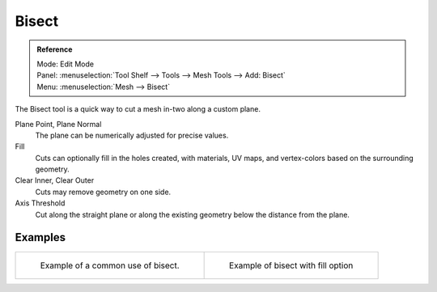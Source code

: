 .. _bpy.ops.mesh.bisect:

******
Bisect
******

.. admonition:: Reference
   :class: refbox

   | Mode:     Edit Mode
   | Panel:    :menuselection:`Tool Shelf --> Tools --> Mesh Tools --> Add: Bisect`
   | Menu:     :menuselection:`Mesh --> Bisect`

The Bisect tool is a quick way to cut a mesh in-two along a custom plane.

Plane Point, Plane Normal
   The plane can be numerically adjusted for precise values.
Fill
   Cuts can optionally fill in the holes created,
   with materials, UV maps, and vertex-colors based on the surrounding geometry.
Clear Inner, Clear Outer
   Cuts may remove geometry on one side.
Axis Threshold
   Cut along the straight plane or along the existing geometry below the distance from the plane.


Examples
========

.. list-table::

   * - .. figure:: /images/modeling_meshes_editing_subdividing_bisect_example.png
          :width: 300px

          Example of a common use of bisect.

     - .. figure:: /images/modeling_meshes_editing_subdividing_bisect_uv.jpg
          :width: 320px

          Example of bisect with fill option
